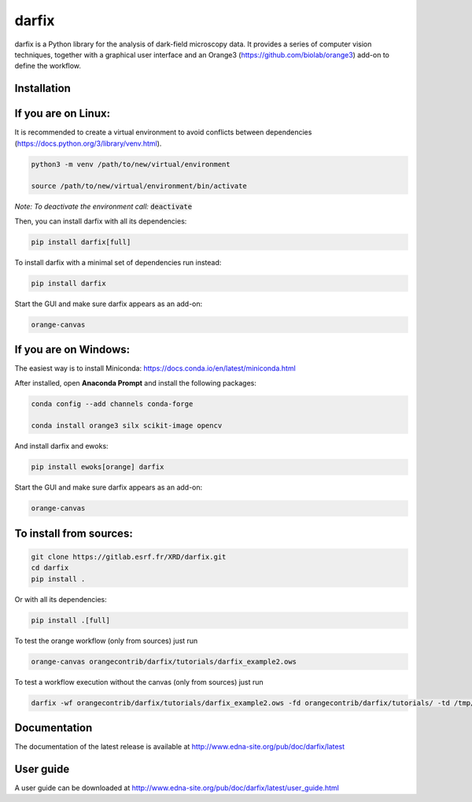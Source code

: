 darfix
======

darfix is a Python library for the analysis of dark-field microscopy data. It provides a series of computer vision techniques, together with a graphical user interface and an Orange3 (https://github.com/biolab/orange3) add-on to define the workflow.

Installation
------------

If you are on Linux:
--------------------

It is recommended to create a virtual environment to avoid conflicts between dependencies (https://docs.python.org/3/library/venv.html).

.. code-block:: bash

    python3 -m venv /path/to/new/virtual/environment

    source /path/to/new/virtual/environment/bin/activate

*Note: To deactivate the environment call:* :code:`deactivate`

Then, you can install darfix with all its dependencies:

.. code-block:: bash

    pip install darfix[full]

To install darfix with a minimal set of dependencies run instead:

.. code-block:: bash

    pip install darfix

Start the GUI and make sure darfix appears as an add-on:

.. code-block:: bash

    orange-canvas

If you are on Windows:
----------------------

The easiest way is to install Miniconda: https://docs.conda.io/en/latest/miniconda.html

After installed, open **Anaconda Prompt** and install the following packages:

.. code-block:: bash

    conda config --add channels conda-forge

    conda install orange3 silx scikit-image opencv

And install darfix and ewoks:

.. code-block:: bash

    pip install ewoks[orange] darfix

Start the GUI and make sure darfix appears as an add-on:

.. code-block:: bash

    orange-canvas


To install from sources:
------------------------

.. code-block:: bash

    git clone https://gitlab.esrf.fr/XRD/darfix.git
    cd darfix
    pip install .

Or with all its dependencies:

.. code-block:: bash

    pip install .[full]

To test the orange workflow (only from sources) just run

.. code-block:: bash

    orange-canvas orangecontrib/darfix/tutorials/darfix_example2.ows

To test a workflow execution without the canvas (only from sources) just run

.. code-block:: bash

    darfix -wf orangecontrib/darfix/tutorials/darfix_example2.ows -fd orangecontrib/darfix/tutorials/ -td /tmp/darfix

Documentation
-------------

The documentation of the latest release is available at http://www.edna-site.org/pub/doc/darfix/latest

User guide
----------

A user guide can be downloaded at http://www.edna-site.org/pub/doc/darfix/latest/user_guide.html
